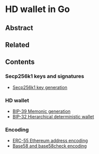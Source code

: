 * HD wallet in Go

** Abstract

** Related

** Contents

*** Secp256k1 keys and signatures

- [[/key/secp256k1key-generation.org][Secp256k1 key generation]]

*** HD wallet

- [[/key/mnemonic-generation.org][BIP-39 Memonic generation]]
- [[/key/hdwallet.org][BIP-32 Hierarchical deterministic wallet]]

*** Encoding

- [[/key/address-encoding.org][ERC-55 Ethereum address encoding]]
- [[/crypto/base58-encoding.org][Base58 and base58check encoding]]
